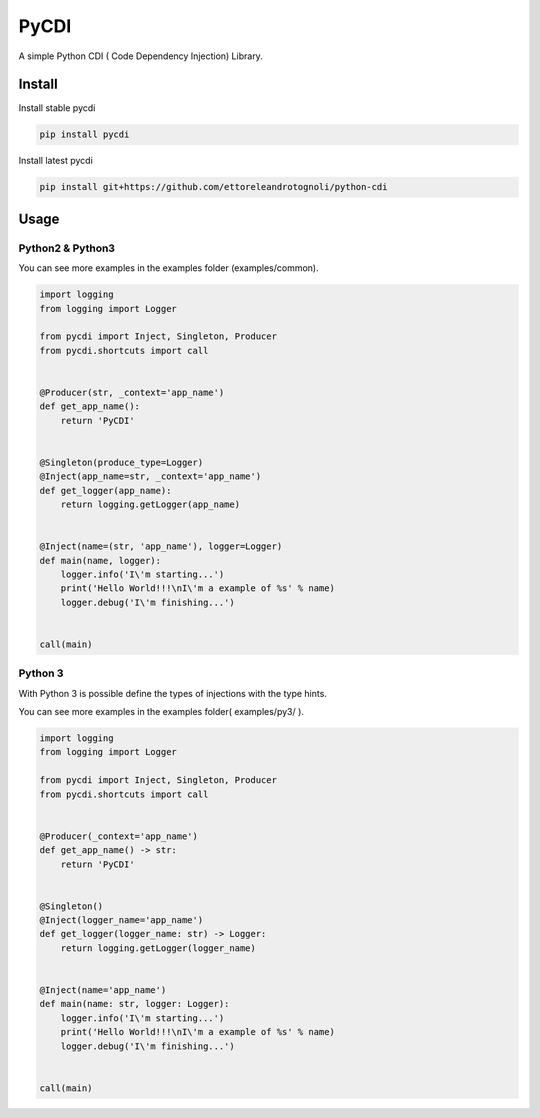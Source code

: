 =====
PyCDI
=====

.. image:: https://travis-ci.org/ettoreleandrotognoli/python-cdi.svg?branch=master
    :target: https://travis-ci.org/ettoreleandrotognoli/python-cdi

.. image:: https://codecov.io/gh/ettoreleandrotognoli/python-cdi/branch/master/graph/badge.svg
    :target: https://codecov.io/gh/ettoreleandrotognoli/python-cdi

.. image:: https://badge.fury.io/py/pycdi.svg
    :target: https://badge.fury.io/py/pycdi

.. image:: https://img.shields.io/pypi/dm/pycdi.svg
    :target: https://pypi.python.org/pypi/pycdi#downloads

A simple Python CDI ( Code Dependency Injection) Library.

Install
-------

Install stable pycdi

.. code-block:: shell

    pip install pycdi

Install latest pycdi

.. code-block:: shell

    pip install git+https://github.com/ettoreleandrotognoli/python-cdi
    
Usage
-----

Python2 & Python3
~~~~~~~~~~~~~~~~~

You can see more examples in the examples folder (examples/common).

.. code-block:: python

    import logging
    from logging import Logger
    
    from pycdi import Inject, Singleton, Producer
    from pycdi.shortcuts import call
    
    
    @Producer(str, _context='app_name')
    def get_app_name():
        return 'PyCDI'
    
    
    @Singleton(produce_type=Logger)
    @Inject(app_name=str, _context='app_name')
    def get_logger(app_name):
        return logging.getLogger(app_name)
    
    
    @Inject(name=(str, 'app_name'), logger=Logger)
    def main(name, logger):
        logger.info('I\'m starting...')
        print('Hello World!!!\nI\'m a example of %s' % name)
        logger.debug('I\'m finishing...')
    
    
    call(main)


Python 3
~~~~~~~~

With Python 3 is possible define the types of injections with the type hints.

You can see more examples in the examples folder( examples/py3/ ).


.. code-block:: python

    import logging
    from logging import Logger
    
    from pycdi import Inject, Singleton, Producer
    from pycdi.shortcuts import call
    
    
    @Producer(_context='app_name')
    def get_app_name() -> str:
        return 'PyCDI'
    
    
    @Singleton()
    @Inject(logger_name='app_name')
    def get_logger(logger_name: str) -> Logger:
        return logging.getLogger(logger_name)
    
    
    @Inject(name='app_name')
    def main(name: str, logger: Logger):
        logger.info('I\'m starting...')
        print('Hello World!!!\nI\'m a example of %s' % name)
        logger.debug('I\'m finishing...')
    
    
    call(main)

